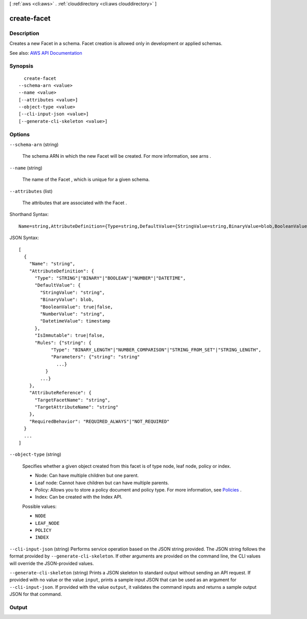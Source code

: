 [ :ref:`aws <cli:aws>` . :ref:`clouddirectory <cli:aws clouddirectory>` ]

.. _cli:aws clouddirectory create-facet:


************
create-facet
************



===========
Description
===========



Creates a new  Facet in a schema. Facet creation is allowed only in development or applied schemas.



See also: `AWS API Documentation <https://docs.aws.amazon.com/goto/WebAPI/clouddirectory-2016-05-10/CreateFacet>`_


========
Synopsis
========

::

    create-facet
  --schema-arn <value>
  --name <value>
  [--attributes <value>]
  --object-type <value>
  [--cli-input-json <value>]
  [--generate-cli-skeleton <value>]




=======
Options
=======

``--schema-arn`` (string)


  The schema ARN in which the new  Facet will be created. For more information, see  arns .

  

``--name`` (string)


  The name of the  Facet , which is unique for a given schema.

  

``--attributes`` (list)


  The attributes that are associated with the  Facet .

  



Shorthand Syntax::

    Name=string,AttributeDefinition={Type=string,DefaultValue={StringValue=string,BinaryValue=blob,BooleanValue=boolean,NumberValue=string,DatetimeValue=timestamp},IsImmutable=boolean,Rules={KeyName1={Type=string,Parameters={KeyName1=string,KeyName2=string}},KeyName2={Type=string,Parameters={KeyName1=string,KeyName2=string}}}},AttributeReference={TargetFacetName=string,TargetAttributeName=string},RequiredBehavior=string ...




JSON Syntax::

  [
    {
      "Name": "string",
      "AttributeDefinition": {
        "Type": "STRING"|"BINARY"|"BOOLEAN"|"NUMBER"|"DATETIME",
        "DefaultValue": {
          "StringValue": "string",
          "BinaryValue": blob,
          "BooleanValue": true|false,
          "NumberValue": "string",
          "DatetimeValue": timestamp
        },
        "IsImmutable": true|false,
        "Rules": {"string": {
              "Type": "BINARY_LENGTH"|"NUMBER_COMPARISON"|"STRING_FROM_SET"|"STRING_LENGTH",
              "Parameters": {"string": "string"
                ...}
            }
          ...}
      },
      "AttributeReference": {
        "TargetFacetName": "string",
        "TargetAttributeName": "string"
      },
      "RequiredBehavior": "REQUIRED_ALWAYS"|"NOT_REQUIRED"
    }
    ...
  ]



``--object-type`` (string)


  Specifies whether a given object created from this facet is of type node, leaf node, policy or index.

   

   
  * Node: Can have multiple children but one parent. 
   

   

   
  * Leaf node: Cannot have children but can have multiple parents. 
   

   

   
  * Policy: Allows you to store a policy document and policy type. For more information, see `Policies <http://docs.aws.amazon.com/directoryservice/latest/admin-guide/cd_key_concepts.html#policies>`_ . 
   

   

   
  * Index: Can be created with the Index API. 
   

  

  Possible values:

  
  *   ``NODE``

  
  *   ``LEAF_NODE``

  
  *   ``POLICY``

  
  *   ``INDEX``

  

  

``--cli-input-json`` (string)
Performs service operation based on the JSON string provided. The JSON string follows the format provided by ``--generate-cli-skeleton``. If other arguments are provided on the command line, the CLI values will override the JSON-provided values.

``--generate-cli-skeleton`` (string)
Prints a JSON skeleton to standard output without sending an API request. If provided with no value or the value ``input``, prints a sample input JSON that can be used as an argument for ``--cli-input-json``. If provided with the value ``output``, it validates the command inputs and returns a sample output JSON for that command.



======
Output
======


